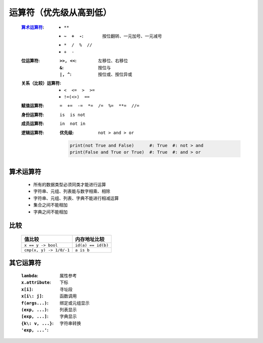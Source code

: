 运算符（优先级从高到低）
====================
    :算术运算符_:
        - ``**``
        - :``~  +  -``: 按位翻转、一元加号、一元减号
        - ``*  /  %  //``
        - ``+  -``
    :位运算符:
        :``>>, <<``: 左移位、右移位
        :``&``: 按位与
        :``|, ^``: 按位或、按位异或
    :关系（比较）运算符:
        - ``<  <=  >  >=``
        - ``!=(<>)  ==``
    :赋值运算符: ``=  +=  -=  *=  /=  %=  **=  //=``
    :身份运算符: ``is  is not``
    :成员运算符: ``in  not in``
    :逻辑运算符:
        :优先级: ``not > and > or``
        .. code-block:: python

            print(not True and False)      #: True  #: not > and
            print(False and True or True)  #: True  #: and > or


算术运算符
---------
    - 所有的数据类型必须同类才能进行运算
    - 字符串、元组、列表能与数字相乘、相除
    - 字符串、元组、列表、字典不能进行相减运算
    - 集合之间不能相加
    - 字典之间不能相加


比较
----
    =======================  =============
    值比较                      内存地址比较
    =======================  =============
    ``x == y -> bool``         ``id(a) == id(b)``
    ``cmp(x, y) -> 1/0/-1``    ``a is b``
    =======================  =============


其它运算符
---------
    :``lambda``:
    :``x.attribute``:  属性参考
    :``x[i]``:         下标
    :``x[i\: j]``:     寻址段
    :``f(args...)``:   函数调用
    :``(exp, ...)``:   绑定或元组显示
    :``[exp, ...]``:   列表显示
    :``{k\: v, ...}``: 字典显示
    :``'exp, ...'``:   字符串转换

